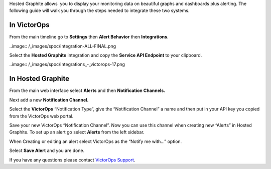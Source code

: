 Hosted Graphite allows  you to display your monitoring data on beautiful
graphs and dashboards plus alerting. The following guide will walk you
through the steps needed to integrate these two systems.

**In VictorOps**
----------------

From the main timeline go to **Settings** then **Alert
Behavior** then **Integrations.** 

..image:: /_images/spoc/Integration-ALL-FINAL.png

Select the **Hosted Graphite** integration and copy the **Service API
Endpoint** to your clipboard.

..image:: /_images/spoc/Integrations_-_victorops-17.png

**In Hosted Graphite**
----------------------

From the main web interface select **Alerts** and then **Notification
Channels.**

.. image:: /_images/spoc/hosted2.png
   :alt: hosted2

   hosted2

Next add a new **Notification Channel.**

.. image:: /_images/spoc/hosted3.png
   :alt: hosted3

   hosted3

Select the **VictorOps** “Notification Type”, give the “Notification
Channel” a name and then put in your API key you copied from the
VictorOps web portal.

.. image:: /_images/spoc/hosted4.png
   :alt: hosted4

   hosted4

Save your new VictorOps “Notification Channel”. Now you can use this
channel when creating new “Alerts” in Hosted Graphite. To set up an
alert go select **Alerts** from the left sidebar.

.. image:: /_images/spoc/hosted5.png
   :alt: hosted5

   hosted5

When Creating or editing an alert select VictorOps as the “Notify me
with…” option.

.. image:: /_images/spoc/hosted6.png
   :alt: hosted6

   hosted6

Select **Save Alert** and you are done.

If you have any questions please contact `VictorOps
Support <mailto:Support@victorops.com?Subject=Hosted%20Graphite%20VictorOps%20Integration>`__.
